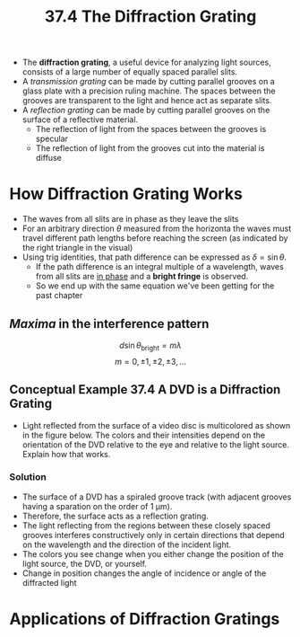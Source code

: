 #+title: 37.4 The Diffraction Grating
#+startup: latexpreview inlineimages

+ The *diffraction grating*, a useful device for analyzing light sources, consists of a large number of equally spaced parallel slits.
+ A /transmission grating/ can be made by cutting parallel grooves on a glass plate with a precision ruling machine. The spaces between the grooves are transparent to the light and hence act as separate slits.
+ A /reflection grating/ can be made by cutting parallel grooves on the surface of a reflective material.
  - The reflection of light from the spaces between the grooves is specular
  - The reflection of light from the grooves cut into the material is diffuse

* How Diffraction Grating Works

  [[./imgs/diffgrating.png]]


 + The waves from all slits are in phase as they leave the slits
 + For an arbitrary direction $\theta$ measured from the horizonta the waves must travel different path lengths before reaching the screen (as indicated by the right triangle in the visual)
 + Using trig identities, that path difference can be expressed as \(\delta = \sin{\theta} \).
   - If the path difference is an integral multiple of a wavelength, waves from all slits are _in phase_ and a *bright fringe* is observed.
   - So we end up with the same equation we've been getting for the past chapter

** /Maxima/ in the interference pattern

    \[ d\sin{\theta_{\text{bright}}} = m \lambda \]        \[ m = 0, \pm 1, \pm 2, \pm 3, ... \]

** Conceptual Example 37.4 A DVD is a Diffraction Grating
+ Light reflected from the surface of a video disc is multicolored as shown in the figure below. The colors and their intensities depend on the orientation of the DVD relative to the eye and relative to the light source. Explain how that works.

  [[./imgs/dvd.jpg]]

*** Solution
+ The surface of a DVD has a spiraled groove track (with adjacent grooves having a sparation on the order of 1 µm).
+ Therefore, the surface acts as a reflection grating.
+ The light reflecting from the regions between these closely spaced grooves interferes constructively only in certain directions that depend on the wavelength and the direction of the incident light.
+ The colors you see change when you either change the position of the light source, the DVD, or yourself.
+ Change in position changes the angle of incidence or angle of the diffracted light


* Applications of Diffraction Gratings
